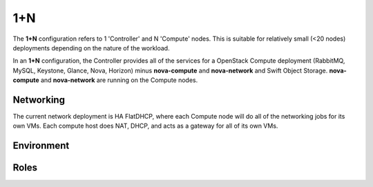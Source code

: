 .. index::
  1+n

=================
1+N
=================

The **1+N** configuration refers to 1 'Controller' and N 'Compute' nodes. This is suitable for relatively small (<20 nodes) deployments depending on the nature of the workload.

In an **1+N** configuration, the Controller provides all of the services for a OpenStack Compute deployment (RabbitMQ, MySQL, Keystone, Glance, Nova, Horizon) minus **nova-compute** and **nova-network** and Swift Object Storage. **nova-compute** and **nova-network** are running on the Compute nodes.

Networking
----------
The current network deployment is HA FlatDHCP, where each Compute node will do all of the networking jobs for its own VMs. Each compute host does NAT, DHCP, and acts as a gateway for all of its own VMs.

Environment
-----------

Roles
-----------
